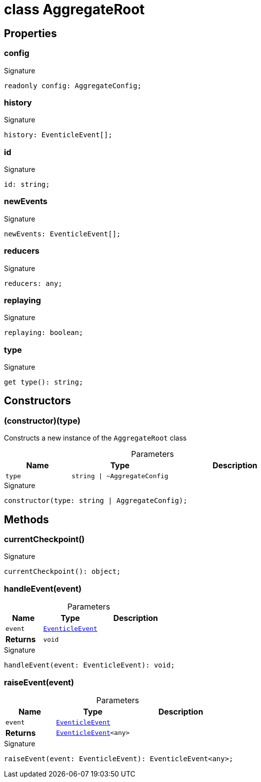 = class AggregateRoot





== Properties

[id="eventicle_eventiclejs_AggregateRoot_config_member"]
=== config

========






.Signature
[source,typescript]
----
readonly config: AggregateConfig;
----

========
[id="eventicle_eventiclejs_AggregateRoot_history_member"]
=== history

========






.Signature
[source,typescript]
----
history: EventicleEvent[];
----

========
[id="eventicle_eventiclejs_AggregateRoot_id_member"]
=== id

========






.Signature
[source,typescript]
----
id: string;
----

========
[id="eventicle_eventiclejs_AggregateRoot_newEvents_member"]
=== newEvents

========






.Signature
[source,typescript]
----
newEvents: EventicleEvent[];
----

========
[id="eventicle_eventiclejs_AggregateRoot_reducers_member"]
=== reducers

========






.Signature
[source,typescript]
----
reducers: any;
----

========
[id="eventicle_eventiclejs_AggregateRoot_replaying_member"]
=== replaying

========






.Signature
[source,typescript]
----
replaying: boolean;
----

========
[id="eventicle_eventiclejs_AggregateRoot_type_member"]
=== type

========






.Signature
[source,typescript]
----
get type(): string;
----

========

== Constructors

[id="eventicle_eventiclejs_AggregateRoot_constructor_1"]
=== (constructor)(type)

========

Constructs a new instance of the `AggregateRoot` class



.Parameters
[%header,cols="2,3,4",caption=""]
|===
|Name |Type |Description

m|type
m|string \| ~AggregateConfig
|
|===

.Signature
[source,typescript]
----
constructor(type: string | AggregateConfig);
----

========

== Methods

[id="eventicle_eventiclejs_AggregateRoot_currentCheckpoint_member_1"]
=== currentCheckpoint()

========






.Signature
[source,typescript]
----
currentCheckpoint(): object;
----

========
[id="eventicle_eventiclejs_AggregateRoot_handleEvent_member_1"]
=== handleEvent(event)

========





.Parameters
[%header%footer,cols="2,3,4",caption=""]
|===
|Name |Type |Description

m|event
m|xref:eventicle_eventiclejs_EventicleEvent_interface.adoc[EventicleEvent]
|

s|Returns
m|void
|
|===

.Signature
[source,typescript]
----
handleEvent(event: EventicleEvent): void;
----

========
[id="eventicle_eventiclejs_AggregateRoot_raiseEvent_member_1"]
=== raiseEvent(event)

========





.Parameters
[%header%footer,cols="2,3,4",caption=""]
|===
|Name |Type |Description

m|event
m|xref:eventicle_eventiclejs_EventicleEvent_interface.adoc[EventicleEvent]
|

s|Returns
m|xref:eventicle_eventiclejs_EventicleEvent_interface.adoc[EventicleEvent]&lt;any&gt;
|
|===

.Signature
[source,typescript]
----
raiseEvent(event: EventicleEvent): EventicleEvent<any>;
----

========
